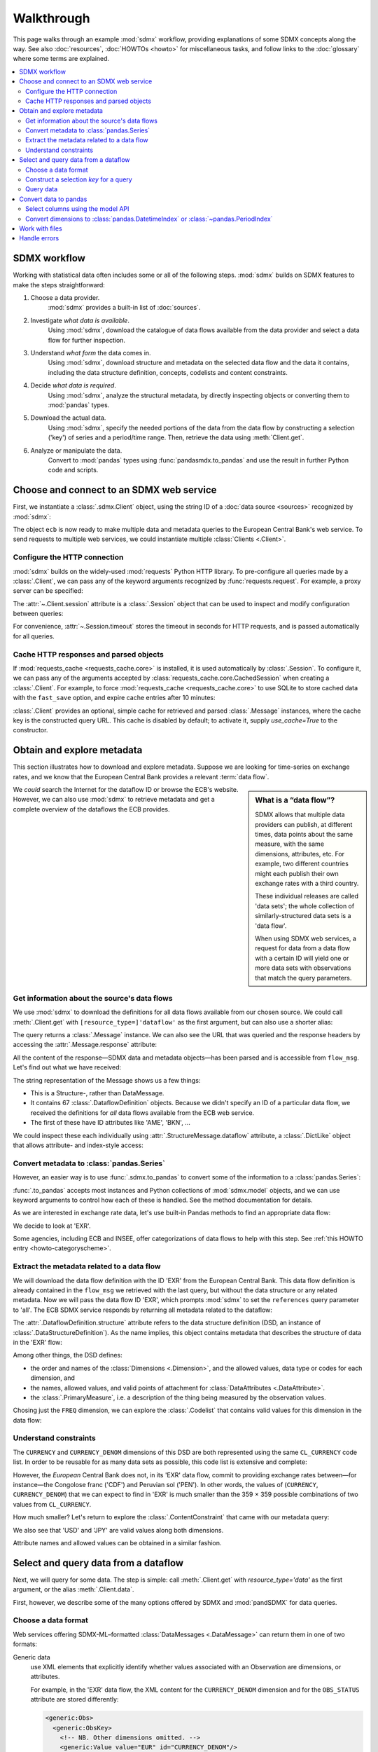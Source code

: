 Walkthrough
***********

This page walks through an example :mod:`sdmx` workflow, providing explanations of some SDMX concepts along the way.
See also :doc:`resources`, :doc:`HOWTOs <howto>` for miscellaneous tasks, and follow links to the :doc:`glossary` where some terms are explained.

.. contents::
   :local:
   :backlinks: none


SDMX workflow
=============

Working with statistical data often includes some or all of the following steps.
:mod:`sdmx` builds on SDMX features to make the steps straightforward:

1. Choose a data provider.
      :mod:`sdmx` provides a built-in list of :doc:`sources`.
2. Investigate *what data is available*.
      Using :mod:`sdmx`, download the catalogue of data flows available from the data provider and select a data flow for further inspection.
3. Understand *what form* the data comes in.
      Using :mod:`sdmx`, download structure and metadata on the selected data flow and the data it contains, including the data structure definition, concepts, codelists and content constraints.
4. Decide *what data is required*.
      Using :mod:`sdmx`, analyze the structural metadata, by directly inspecting objects or converting them to :mod:`pandas` types.
5. Download the actual data.
      Using :mod:`sdmx`, specify the needed portions of the data from the data flow by constructing a selection ('key') of series and a period/time range.
      Then, retrieve the data using :meth:`Client.get`.
6. Analyze or manipulate the data.
      Convert to :mod:`pandas` types using :func:`pandasmdx.to_pandas` and use the result in further Python code and scripts.


Choose and connect to an SDMX web service
=========================================

First, we instantiate a :class:`.sdmx.Client` object, using the string ID of a :doc:`data source <sources>` recognized by :mod:`sdmx`:

.. ipython:: python

    import sdmx
    ecb = sdmx.Client('ECB')

The object ``ecb`` is now ready to make multiple data and metadata queries to the European Central Bank's web service.
To send requests to multiple web services, we could instantiate multiple :class:`Clients <.Client>`.

Configure the HTTP connection
-----------------------------

:mod:`sdmx` builds on the widely-used :mod:`requests` Python HTTP library.
To pre-configure all queries made by a :class:`.Client`, we can pass any of the keyword arguments recognized by :func:`requests.request`.
For example, a proxy server can be specified:

.. ipython:: python

    ecb_via_proxy = sdmx.Client(
        'ECB',
        proxies={'http': 'http://1.2.3.4:5678'}
    )

The :attr:`~.Client.session` attribute is a :class:`.Session` object that can be used to inspect and modify configuration between queries:

.. ipython:: python

    ecb_via_proxy.session.proxies

For convenience, :attr:`~.Session.timeout` stores the timeout in seconds for HTTP requests, and is passed automatically for all queries.

Cache HTTP responses and parsed objects
---------------------------------------

.. versionadded:: 0.3.0

If :mod:`requests_cache <requests_cache.core>` is installed, it is used automatically by :class:`.Session`.
To configure it, we can pass any of the arguments accepted by :class:`requests_cache.core.CachedSession` when creating a :class:`.Client`.
For example, to force :mod:`requests_cache <requests_cache.core>` to use SQLite to store cached data with the ``fast_save`` option, and expire cache entries after 10 minutes:

.. ipython:: python

    ecb_with_cache = sdmx.Client(
        'ECB',
        backend='sqlite',
        fast_save=True,
        expire_after=600,
    )


:class:`.Client` provides an optional, simple cache for retrieved and parsed :class:`.Message` instances, where the cache key is the constructed query URL.
This cache is disabled by default; to activate it, supply `use_cache=True` to the constructor.


Obtain and explore metadata
===========================

This section illustrates how to download and explore metadata.
Suppose we are looking for time-series on exchange rates, and we know that the European Central Bank provides a relevant :term:`data flow`.

.. sidebar:: What is a “data flow”?

   SDMX allows that multiple data providers can publish, at different times, data points about the same measure, with the same dimensions, attributes, etc. For example, two different countries might each publish their own exchange rates with a third country.

   These individual releases are called 'data sets'; the whole collection of similarly-structured data sets is a 'data flow'.

   When using SDMX web services, a request for data from a data flow with a certain ID will yield one or more data sets with observations that match the query parameters.

We *could* search the Internet for the dataflow ID or browse the ECB's website.
However, we can also use :mod:`sdmx` to retrieve metadata and get a complete overview of the dataflows the ECB provides.

Get information about the source's data flows
---------------------------------------------

We use :mod:`sdmx` to download the definitions for all data flows available from our chosen source.
We could call :meth:`.Client.get` with ``[resource_type=]'dataflow'`` as the first argument, but can also use a shorter alias:

.. ipython:: python

    flow_msg = ecb.dataflow()

The query returns a :class:`.Message` instance.
We can also see the URL that was queried and the response headers by accessing the :attr:`.Message.response` attribute:

.. ipython:: python

   flow_msg.response.url
   flow_msg.response.headers

All the content of the response—SDMX data and metadata objects—has been parsed and is accessible from ``flow_msg``.
Let's find out what we have received:

.. ipython:: python

   flow_msg

The string representation of the Message shows us a few things:

- This is a Structure-, rather than DataMessage.
- It contains 67 :class:`.DataflowDefinition` objects.
  Because we didn't specify an ID of a particular data flow, we received the definitions for *all* data flows available from the ECB web service.
- The first of these have ID attributes like 'AME', 'BKN', …

We could inspect these each individually using :attr:`.StructureMessage.dataflow` attribute, a :class:`.DictLike` object that allows attribute- and index-style access:

.. ipython:: python

   flow_msg.dataflow.BOP

Convert metadata to :class:`pandas.Series`
------------------------------------------

However, an easier way is to use :func:`.sdmx.to_pandas` to convert some of the information to a :class:`pandas.Series`:

.. ipython:: python

    dataflows = sdmx.to_pandas(flow_msg.dataflow)
    dataflows.head()
    len(dataflows)

:func:`.to_pandas` accepts most instances and Python collections of :mod:`sdmx.model` objects, and we can use keyword arguments to control how each of these is handled.
See the method documentation for details.

As we are interested in exchange rate data, let's use built-in Pandas methods to find an appropriate data flow:

.. ipython:: python

   dataflows[dataflows.str.contains('exchange', case=False)]

We decide to look at 'EXR'.

Some agencies, including ECB and INSEE, offer categorizations of data flows to help with this step.
See :ref:`this HOWTO entry <howto-categoryscheme>`.

Extract the metadata related to a data flow
-------------------------------------------

We will download the data flow definition with the ID 'EXR' from the European Central Bank.
This data flow definition is already contained in the ``flow_msg`` we retrieved with the last query, but without the data structure or any related metadata.
Now we will pass the data flow ID 'EXR', which prompts :mod:`sdmx` to set the ``references`` query parameter to 'all'.
The ECB SDMX service responds by returning all metadata related to the dataflow:

.. ipython:: python

    # Here we could also use the object we have in hand:
    #        exr_msg = ecb.dataflow(resource=flow_msg.dataflow.EXR)
    exr_msg = ecb.dataflow('EXR')
    exr_msg.response.url

    # The response includes several classes of SDMX objects
    exr_msg

    exr_flow = exr_msg.dataflow.EXR

The :attr:`.DataflowDefinition.structure` attribute refers to the data structure definition (DSD, an instance of :class:`.DataStructureDefinition`).
As the name implies, this object contains metadata that describes the structure of data in the 'EXR' flow:

.. ipython:: python

    # Show the data structure definition referred to by the data flow
    dsd = exr_flow.structure
    dsd

    # The same object instance is accessible from the StructureMessage
    dsd is exr_msg.structure.ECB_EXR1

Among other things, the DSD defines:

- the order and names of the :class:`Dimensions <.Dimension>`, and the allowed values, data type or codes for each dimension, and
- the names, allowed values, and valid points of attachment for :class:`DataAttributes <.DataAttribute>`.
- the :class:`.PrimaryMeasure`, i.e. a description of the thing being measured by the observation values.

.. ipython:: python

    # Explore the DSD
    dsd.dimensions.components
    dsd.attributes.components
    dsd.measures.components

Chosing just the ``FREQ`` dimension, we can explore the :class:`.Codelist` that contains valid values for this dimension in the data flow:

.. ipython:: python

    # Show a codelist referenced by a dimension, containing a superset
    # of existing values
    cl = dsd.dimensions.get('FREQ').local_representation.enumerated
    cl

    # Again, the same object can be accessed directly
    cl is exr_msg.codelist.CL_FREQ

    # Convert to a pandas.Series to see more information
    sdmx.to_pandas(cl)


Understand constraints
----------------------

The ``CURRENCY`` and ``CURRENCY_DENOM`` dimensions of this DSD are both represented using the same ``CL_CURRENCY`` code list.
In order to be reusable for as many data sets as possible, this code list is extensive and complete:

.. ipython:: python

    len(exr_msg.codelist.CL_CURRENCY)

However, the *European* Central Bank does not, in its 'EXR' data flow, commit to providing exchange rates between—for instance—the Congolose franc ('CDF') and Peruvian sol ('PEN').
In other words, the values of (``CURRENCY``, ``CURRENCY_DENOM``) that we can expect to find in 'EXR' is much smaller than the 359 × 359 possible combinations of two values from ``CL_CURRENCY``.

How much smaller?
Let's return to explore the :class:`.ContentConstraint` that came with our metadata query:

.. ipython:: python

    exr_msg.constraint.EXR_CONSTRAINTS

    # Get the content 'region' included in the constraint
    cr = exr_msg.constraint.EXR_CONSTRAINTS.data_content_region[0]

    # Get the valid members for two dimensions
    c1 = sdmx.to_pandas(cr.member['CURRENCY'].values)
    # Convert list() to set()
    c1 = set(c1)
    len(c1)

    c2 = sdmx.to_pandas(cr.member['CURRENCY_DENOM'].values)
    c2 = set(c2)
    len(c2)

    # Explore the contents
    # Currencies that are valid for CURRENCY_DENOM, but not CURRENCY
    c2 - c1
    # The opposite:
    c1 - c2

    # Check certain contents
    {'CDF', 'PEN'} < c1 | c2
    {'USD', 'JPY'} < c1 & c2

We also see that 'USD' and 'JPY' are valid values along both dimensions.

Attribute names and allowed values can be obtained in a similar fashion.


Select and query data from a dataflow
=====================================

Next, we will query for some data.
The step is simple: call :meth:`.Client.get` with `resource_type='data'` as the first argument, or the alias :meth:`.Client.data`.

First, however, we describe some of the many options offered by SDMX and :mod:`pandSDMX` for data queries.

Choose a data format
--------------------

Web services offering SDMX-ML–formatted :class:`DataMessages <.DataMessage>` can return them in one of two formats:

Generic data
   use XML elements that explicitly identify whether values associated with an Observation are dimensions, or attributes.

   For example, in the 'EXR' data flow, the XML content for the ``CURRENCY_DENOM`` dimension and for the ``OBS_STATUS`` attribute are stored differently:

   .. code-block:: xml

      <generic:Obs>
        <generic:ObsKey>
          <!-- NB. Other dimensions omitted. -->
          <generic:Value value="EUR" id="CURRENCY_DENOM"/>
          <!-- … -->
        </generic:ObsKey>
        <generic:ObsValue value="0.82363"/>
        <generic:Attributes>
          <!-- NB. Other attributes omitted. -->
          <generic:Value value="A" id="OBS_STATUS"/>
          <!-- … -->
        </generic:Attributes>
      </generic:Obs>

Structure-specific data
   use a more concise format:

   .. code-block:: xml

      <!-- NB. Other dimensions and attributes omitted: -->
      <Obs CURRENCY_DENOM="EUR" OBS_VALUE="0.82363" OBS_STATUS="A" />

   This can result in much smaller messages.
   However, because this format does not distinguish dimensions and attributes, it cannot be properly parsed by :mod:`sdmx` without separately obtaining the data structure definition.

:mod:`sdmx` adds appropriate HTTP headers for retrieving structure-specific data (see :ref:`implementation notes <web-service>`).
In general, to minimize queries and message size:

1. First query for the DSD associated with a data flow.
2. When requesting data, pass the obtained object as the `dsd=` argument to :meth:`.Client.get` or :meth:`.Client.data`.

This allows :mod:`sdmx` to retrieve structure-specific data whenever possible.
It can also avoid an additional request when validating data query keys (below).

Construct a selection `key` for a query
---------------------------------------

SDMX web services can offer access to very large data flows.
Queries for *all* the data in a data flow are not usually necessary, and in some cases servers will refuse to respond.
By selecting a subset of data, performance is increased.

The SDMX REST API offers two ways to narrow a data request:

- specify a **key**, i.e. values for 1 or more dimensions to be matched by returned Observations and SeriesKeys.
  The key is included as part of the URL constructed for the query.
  Using :mod:`sdmx`, a key is specified by the `key=` argument to :mod:`.Client.get`.
- limit the time period, using the HTTP parameters 'startPeriod' and 'endPeriod'.
  Using :mod:`sdmx`, these are specified using the `params=` argument to :mod:`.Client.get`.

From the ECB's dataflow on exchange rates, we specify the ``CURRENCY`` dimension to contain either of the codes 'USD' or 'JPY'.
The documentation for :meth:`.Client.get` describes the multiple forms of the `key` argument and the validation applied.
The following are all equivalent:

.. ipython:: python

    key = dict(CURRENCY=['USD', 'JPY'])
    key = '.USD+JPY...'

We also set a start period to exclude older data:

.. ipython:: python

    params = dict(startPeriod='2016')

Another way to validate a key against valid codes are series-key-only datasets, i.e. a dataset with all possible series keys where no series contains any observation.
:mod:`sdmx` supports this validation method as well.
However, it is disabled by default.
Pass ``series_keys=True`` to the Client method to validate a given key against a series-keys only dataset rather than the DSD.

Query data
----------

Finally, we request the data in generic format:

.. ipython:: python

    import sys

    ecb = sdmx.Client('ECB', backend='memory')
    data_msg = ecb.data('EXR', key=key, params=params)

    # Generic data was returned
    data_msg.response.headers['content-type']

    # Number of bytes in the cached response
    bytes1 = sys.getsizeof(ecb.session.cache.responses.popitem()[1][0]._content)
    bytes1

To demonstrate a query for a structure-specific data set, we pass the DSD obtained in the previous section:

.. ipython:: python

    ss_msg = ecb.data('EXR', key=key, params=params, dsd=dsd)

    # Structure-specific data was requested and returned
    ss_msg.response.request.headers['accept']
    ss_msg.response.headers['content-type']

    # Number of bytes in the cached response
    bytes2 = sys.getsizeof(ecb.session.cache.responses.popitem()[1][0]._content)
    bytes2 / bytes1

The structure-specific message is a fraction of the size of the generic message.

.. ipython:: python

    data = data_msg.data[0]
    type(data)
    len(data.series)
    list(data.series.keys())[5]
    set(series_key.FREQ for series_key in data.series.keys())

This dataset thus comprises 16 time series of several different period lengths.
We could have chosen to request only daily data in the first place by providing the value 'D' for the ``FREQ`` dimension.
In the next section we will show how columns from a dataset can be selected through the information model when writing to a :mod:`pandas` object.

Convert data to pandas
======================

Select columns using the model API
----------------------------------

As we want to write data to a pandas DataFrame rather than an iterator of pandas Series, we avoid mixing up different frequencies as pandas may raise an error when passed data with incompatible frequencies.
Therefore, we single out the series with daily data.
:func:`to_pandas` method accepts an optional iterable to select a subset of the series contained in the dataset.
Thus we can now generate our pandas DataFrame from daily exchange rate data only:

.. ipython:: python

    import pandas as pd
    daily = [s for sk, s in data.series.items() if sk.FREQ == 'D']
    cur_df = pd.concat(sdmx.to_pandas(daily))
    cur_df.shape
    cur_df.tail()


.. _datetime:

Convert dimensions to :class:`pandas.DatetimeIndex` or :class:`~pandas.PeriodIndex`
-----------------------------------------------------------------------------------

SDMX datasets often have a :class:`~.Dimension` with a name like ``TIME_PERIOD``.
To ease further processing of time-series data read from SDMX messages, :func:`.write_dataset` provides a `datetime` argument to convert these into :class:`pandas.DatetimeIndex` and :class:`~pandas.PeriodIndex` classes.

For multi-dimensional datasets, :func:`~.write_dataset` usually returns a :class:`pandas.Series` with a :class:`~pandas.MultiIndex` that has one level for each dimension.
However, MultiIndex and DatetimeIndex/PeriodIndex are incompatible; it is not possible to use pandas' date/time features for *just one level* of a MultiIndex (e.g. ``TIME_PERIOD``) while using other types for the other levels/dimensions (e.g. strings for ``CURRENCY``).

For this reason, when the `datetime` argument is used, :func:`~.write_dataset` returns a :class:`~pandas.DataFrame`: the DatetimeIndex/PeriodIndex is used along axis 0, and *all other dimensions* are collected in a MultiIndex on axis 1.

An example, using the same data flow as above:

.. ipython:: python

   key = dict(CURRENCY_DENOM='EUR', FREQ='M', EXR_SUFFIX='A')
   params = dict(startPeriod='2019-01', endPeriod='2019-06')
   data = ecb.data('EXR', key=key, params=params).data[0]

Without date-time conversion, :meth:`~.to_pandas` produces a MultiIndex:

.. ipython:: python

   sdmx.to_pandas(data)

With date-time conversion, it produces a DatetimeIndex:

.. ipython:: python

   df1 = sdmx.to_pandas(data, datetime='TIME_PERIOD')
   df1.index
   df1

Use the advanced functionality to specify a dimension for the frequency of a PeriodIndex, and change the orientation so that the PeriodIndex is on the columns:

.. ipython:: python

   df2 = sdmx.to_pandas(
     data,
     datetime=dict(dim='TIME_PERIOD', freq='FREQ', axis=1))
   df2.columns
   df2

.. warning:: For large datasets, parsing datetimes may reduce performance.


Work with files
===============

:meth:`.Client.get` accepts the optional keyword argument `tofile`.
If given, the response from the web service is written to the specified file, *and* the parse :class:`.Message` returned.

.. versionadded:: 0.2.1

:func:`~.sdmx.read_sdmx` can be used to load SDMX messages stored in local files:

.. ipython:: python

    # Use an example ('specimen') file from the test suite
    from sdmx.tests.data import specimen
    # …with time-series exchange rate data from the EU Central Bank
    with specimen('ECB_EXR/ng-ts.xml') as f:
        sdmx.read_sdmx(f)


Handle errors
=============

:attr:`.Message.response` carries the :attr:`requests.Response.status_code` attribute;
in the successful queries above, the status code is ``200``.
The SDMX web services guidelines explain the meaning of other codes.
In addition, if the SDMX server has encountered an error, it may return a Message with a footer containing explanatory notes.
:mod:`sdmx` exposes footer content as :attr:`.Message.footer` and :attr:`.Footer.text`.

.. note::

   :mod:`sdmx` raises only HTTP errors with status code between 400 and 499.
   Codes >= 500 do not raise an error as the SDMX web services guidelines define special meanings to those codes.
   The caller must therefore raise an error if needed.
